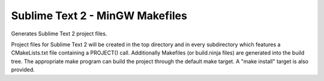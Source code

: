 Sublime Text 2 - MinGW Makefiles
--------------------------------

Generates Sublime Text 2 project files.

Project files for Sublime Text 2 will be created in the top directory
and in every subdirectory which features a CMakeLists.txt file
containing a PROJECT() call.  Additionally Makefiles (or build.ninja
files) are generated into the build tree.  The appropriate make
program can build the project through the default make target.  A
"make install" target is also provided.
